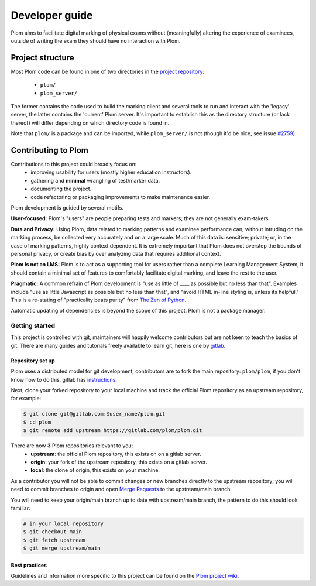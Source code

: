 .. Plom documentation
   Copyright (C) 2024 Aidan Murphy
   Copyright (C) 2024 Colin B. Macdonald
   SPDX-License-Identifier: AGPL-3.0-or-later

*********************************
Developer guide
*********************************

Plom aims to facilitate digital marking of physical exams without
(meaningfully) altering the experience of examinees,
outside of writing the exam they should have no interaction with Plom.

Project structure
================================

Most Plom code can be found in one of two directories in the
`project repository <https://gitlab.com/plom/plom>`_:
 * ``plom/``
 * ``plom_server/``
The former contains the code used to build the marking client
and several tools to run and interact with the 'legacy' server,
the latter contains the 'current' Plom server.
It's important to establish this as the directory structure
(or lack thereof) will differ depending on which directory code
is found in.

Note that ``plom/`` is a package and can be imported,
while ``plom_server/`` is not
(though it'd be nice, see issue `#2759 <https://gitlab.com/plom/plom/-/issues/2759>`_).


Contributing to Plom
================================

Contributions to this project could broadly focus on:
 * improving usability for users (mostly higher education instructors).
 * gathering and **minimal** wrangling of test/marker data.
 * documenting the project.
 * code refactoring or packaging improvements to make maintenance easier.

Plom development is guided by several motifs.

**User-focused:** Plom's "users" are people preparing tests and
markers; they are not generally exam-takers.

**Data and Privacy:** Using Plom, data related to marking patterns and examinee performance can,
without intruding on the marking process, be collected very accurately
and on a large scale.
Much of this data is: sensitive; private; or, in the case of marking patterns,
highly context dependent.
It is extremely important that Plom does not overstep the bounds of
personal privacy, or create bias by over analyzing data that requires
additional context.

**Plom is not an LMS:** Plom is to act as a supporting tool for users rather than a complete
Learning Management System, it should contain a minimal set of features to
comfortably facilitate digital marking, and leave the rest to the user.

**Pragmatic:** A common refrain of Plom development is "use as little
of ____ as possible but no less than that".  Examples include "use as
little Javascript as possible but no less than that", and "avoid HTML
in-line styling is, unless its helpful."  This is a re-stating of
"practicality beats purity" from
`The Zen of Python <https://peps.python.org/pep-0020/>`_.

Automatic updating of dependencies is beyond the scope of this project.
Plom is not a package manager.



Getting started
---------------------------------

This project is controlled with git, maintainers will happily welcome
contributors but are not keen to teach the basics of git.
There are many guides and tutorials freely available to learn git, here is one by
`gitlab <https://docs.gitlab.com/ee/tutorials/learn_git.html>`_.

Repository set up
^^^^^^^^^^^^^^^^^^^^^^^^^^^^^^^^^

Plom uses a distributed model for git development, contributors are to fork the
main repository: ``plom/plom``, if you don't know how to do this, gitlab has
`instructions <https://docs.gitlab.com/ee/user/project/repository/forking_workflow.html>`_.

Next, clone your forked repository to your local machine and track the official
Plom repository as an upstream repository, for example:

.. code-block:: sh

   $ git clone git@gitlab.com:$user_name/plom.git
   $ cd plom
   $ git remote add upstream https://gitlab.com/plom/plom.git

There are now **3** Plom repositories relevant to you:
 * **upstream**: the official Plom repository, this exists on on a gitlab server.
 * **origin**: your fork of the upstream repository, this exists on a gitlab server.
 * **local**: the clone of origin, this exists on your machine.

As a contributor you will not be able to commit changes or new branches directly to the
upstream repository; you will need to commit branches to origin and open
`Merge Requests <https://docs.gitlab.com/ee/user/project/merge_requests/creating_merge_requests.html>`_
to the upstream/main branch.

You will need to keep your origin/main branch up to date with upstream/main branch,
the pattern to do this should look familiar:

.. code-block:: sh

   # in your local repository
   $ git checkout main
   $ git fetch upstream
   $ git merge upstream/main

Best practices
^^^^^^^^^^^^^^^^^^^^^^^^^^^^^^^^^

Guidelines and information more specific to this project can
be found on the
`Plom project wiki <https://gitlab.com/plom/plom/-/wikis/home>`_.
